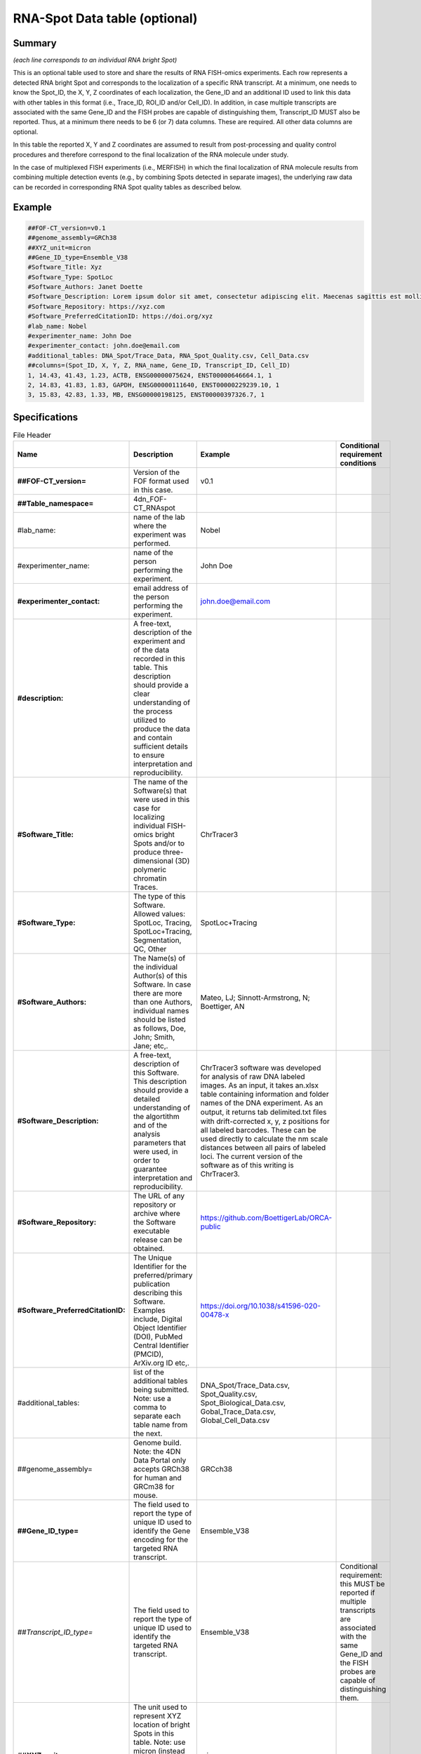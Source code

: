 RNA-Spot Data table (optional)
------------------------------

Summary
~~~~~~~

*(each line corresponds to an individual RNA bright Spot)*

This is an optional table used to store and share the results of RNA
FISH-omics experiments. Each row represents a detected RNA bright Spot
and corresponds to the localization of a specific RNA transcript. At a
minimum, one needs to know the Spot_ID, the X, Y, Z coordinates of each
localization, the Gene_ID and an additional ID used to link this data
with other tables in this format (i.e., Trace_ID, ROI_ID and/or
Cell_ID). In addition, in case multiple transcripts are associated with
the same Gene_ID and the FISH probes are capable of distinguishing them,
Transcript_ID MUST also be reported. Thus, at a minimum there needs to
be 6 (or 7) data columns. These are required. All other data columns are
optional.

In this table the reported X, Y and Z coordinates are assumed to result
from post-processing and quality control procedures and therefore
correspond to the final localization of the RNA molecule under study.

In the case of multiplexed FISH experiments (i.e., MERFISH) in which the
final localization of RNA molecule results from combining multiple
detection events (e.g., by combining Spots detected in separate images),
the underlying raw data can be recorded in corresponding RNA Spot
quality tables as described below.

Example
~~~~~~~

.. code::

  ##FOF-CT_version=v0.1
  ##genome_assembly=GRCh38
  ##XYZ_unit=micron
  ##Gene_ID_type=Ensemble_V38
  #Software_Title: Xyz
  #Software_Type: SpotLoc
  #Software_Authors: Janet Doette
  #Software_Description: Lorem ipsum dolor sit amet, consectetur adipiscing elit. Maecenas sagittis est mollis, pulvinar tortor mattis, dignissim nisi. Nunc tincidunt volutpat lacus vitae bibendum.
  #Software_Repository: https://xyz.com
  #Software_PreferredCitationID: https://doi.org/xyz
  #lab_name: Nobel
  #experimenter_name: John Doe
  #experimenter_contact: john.doe@email.com
  #additional_tables: DNA_Spot/Trace_Data, RNA_Spot_Quality.csv, Cell_Data.csv
  ##columns=(Spot_ID, X, Y, Z, RNA_name, Gene_ID, Transcript_ID, Cell_ID)
  1, 14.43, 41.43, 1.23, ACTB, ENSG00000075624, ENST00000646664.1, 1
  2, 14.83, 41.83, 1.83, GAPDH, ENSG00000111640, ENST00000229239.10, 1
  3, 15.83, 42.83, 1.33, MB, ENSG00000198125, ENST00000397326.7, 1

Specifications
~~~~~~~~~~~~~~

.. list-table:: File Header
  :header-rows: 1

  * - Name
    - Description
    - Example
    - Conditional requirement conditions
  * - **##FOF-CT_version=**
    - Version of the FOF format used in this case.
    - v0.1
    -
  * - **##Table_namespace=**
    - 4dn_FOF-CT_RNAspot
    -
    -
  * - #lab_name:
    - name of the lab where the experiment was performed.
    - Nobel
    -
  * - #experimenter_name:
    - name of the person performing the experiment.
    - John Doe
    -
  * - **#experimenter_contact:**
    - email address of the person performing the experiment.
    - john.doe@email.com
    -
  * - **#description:**
    - A free-text, description of the experiment and of the data recorded in this table. This description should provide a clear understanding of the process utilized to produce the data and contain sufficient details to ensure interpretation and reproducibility.
    -
    -
  * - **#Software_Title:**
    - The name of the Software(s) that were used in this case for localizing individual FISH-omics bright Spots and/or to produce three-dimensional (3D) polymeric chromatin Traces.
    - ChrTracer3
    -
  * - **#Software_Type:**
    - The type of this Software. Allowed values: SpotLoc, Tracing, SpotLoc+Tracing, Segmentation, QC, Other
    - SpotLoc+Tracing
    -
  * - **#Software_Authors:**
    - The Name(s) of the individual Author(s) of this Software. In case there are more than one Authors, individual names should be listed as follows, Doe, John; Smith, Jane; etc,.
    - Mateo, LJ; Sinnott-Armstrong, N; Boettiger, AN
    -
  * - **#Software_Description:**
    - A free-text, description of this Software. This description should provide a detailed understanding of the algortithm and of the analysis parameters that were used, in order to guarantee interpretation and reproducibility.
    - ChrTracer3 software was developed for analysis of raw DNA labeled images. As an input, it takes an.xlsx table containing information and folder names of the DNA experiment. As an output, it returns tab delimited.txt ﬁles with drift-corrected x, y, z positions for all labeled barcodes. These can be used directly to calculate the nm scale distances between all pairs of labeled loci. The current version of the software as of this writing is ChrTracer3.
    -
  * - **#Software_Repository:**
    - The URL of any repository or archive where the Software executable release can be obtained.
    - https://github.com/BoettigerLab/ORCA-public
    -
  * - **#Software_PreferredCitationID:**
    - The Unique Identifier for the preferred/primary publication describing this Software. Examples include, Digital Object Identifier (DOI), PubMed Central Identifier (PMCID), ArXiv.org ID etc,.
    - https://doi.org/10.1038/s41596-020-00478-x
    -
  * - #additional_tables:
    - list of the additional tables being submitted. Note: use a comma to separate each table name from the next.
    - DNA_Spot/Trace_Data.csv, Spot_Quality.csv, Spot_Biological_Data.csv, Gobal_Trace_Data.csv, Global_Cell_Data.csv
    -
  * - ##genome_assembly=
    - Genome build. Note: the 4DN Data Portal only accepts GRCh38 for human and GRCm38 for mouse.
    - GRCch38
    -
  * - **##Gene_ID_type=**
    - The field used to report the type of unique ID used to identify the Gene encoding for the targeted RNA transcript.
    - Ensemble_V38
    -
  * - *##Transcript_ID_type=*
    - The field used to report the type of unique ID used to identify the targeted RNA transcript.
    - Ensemble_V38
    - Conditional requirement: this MUST be reported if multiple transcripts are associated with the same Gene_ID and the FISH probes are capable of distinguishing them.
  * - **##XYZ_unit=**
    - The unit used to represent XYZ location of bright Spots in this table. Note: use micron (instead of µm) to avoid problem with special, Greek symbols. Other allowed values are: nm, mm etc.
    - micron
    -
  * - **##columns=**
    - list of the data column headers used in the table. Note: enclose the column headers and use a comma to separate each header name from the next.
    - (Spot_ID, X, Y, Z)
    -

.. list-table:: Data Columns
  :header-rows: 1

  * - Name
    - Description
    - Example
    - Conditional requirement conditions
  * - **Spot_ID**
    - A unique identifier for this bright Spot.
    - 1
    -
  * - **X**
    - The sub-pixel X coordinate of this bright Spot. NOTE: the reported X position is understood to be the one resulting from any performed post-processing procedures (i.e. drift correction, chromatic correction etc).
    - 14.43
    -
  * - **Y**
    - The sub-pixel Y coordinate of this bright Spot. NOTE: the reported Y position is understood to be the one resulting from any performed post-processing procedures (i.e. drift correction, chromatic correction etc).
    - 14.43
    -
  * - **Z**
    - The sub-pixel Z coordinate of this bright Spot. NOTE: the reported Z position is understood to be the one resulting from any performed post-processing procedures (i.e. drift correction, chromatic correction etc).
    - 1.23
    -
  * - **RNA_name**
    - This is the official name of the Gene the targeted RNA is transcribed from.
    - ACTB
    -
  * - **Gene_ID**
    - This is the official ID for the Gene encoding for the targeted RNA transcript.
    - ENSG00000075624
    -
  * - *Transcript_ID*
    - This is the official ID for the targeted RNA transcript. This field is required in case the same Gene has multiple different Transcripts and the FISH probe used in this case is capable of distinguishing between them.
    - ENST00000646664.1
    - Conditional requirement: this MUST be reported if multiple transcripts are associated with the same Gene_ID and the FISH probes are capable of distinguishing them.
  * - *Trace_ID*
    - This fields reports the unique identifier for a DNA Trace identified as part of this experiment. Note: this is used to connect data in this table with a given Trace and with Trace specific measurements as recorded in the corresponding Trace_Data table.
    - 1
    - Conditional requirement: this column is mandatory if data in this table can be associated with a Trace identified as part of this experiment.
  * - *Sub_Cell_ROI_ID*
    - If known, this fields reports the unique identifier for a Region of Interest (ROI) that represents the boundaries of a sub-cellular structure a given Spot is associated with. Note: this is used to connect individual Spots that are part of the same ROI. It is also used to connect data in this table with any ROI specific measurements such as boundaries, intensities or volume, recorded in the corresponding ROI_Data_Table.
    - 1
    - Conditional requirement: this column is mandatory if data in this table can be associated with a Sub_Cell_ROI identified as part of this experiment.
  * - *Cell_ID*
    - If known, this fields reports the unique identifier for the Cell a given Spot is associated with. Note: this is used to connect individual Spots that are part of the same Cell. It is also used to connect data in this table with any Cell specific measurements such as boundaries, intensities and volume, recorded in the corresponding Cell_Data_Table.
    - 1
    - Conditional requirement: this column is mandatory if data in this table can be associated with a Cell identified as part of this experiment.
  * - *Extra_Cell_ROI_ID*
    - If known, this fields reports the unique identifier for a Region of Interest (ROI) that represents the boundaries of a extracellular structure (e.g., Tissue) a given Spot is associated with. Note: this is used to connect individual Spots that are part of the same ROI. It is also used to connect data in this table with any ROI specific measurements such as boundaries, intensities and volume, recorded in the corresponding ROI_Data_Table.
    - 1
    - Conditional requirement: this column is mandatory if data in this table can be associated with a extracellular structure ROI (e.g., Tissue) identified as part of this experiment.
